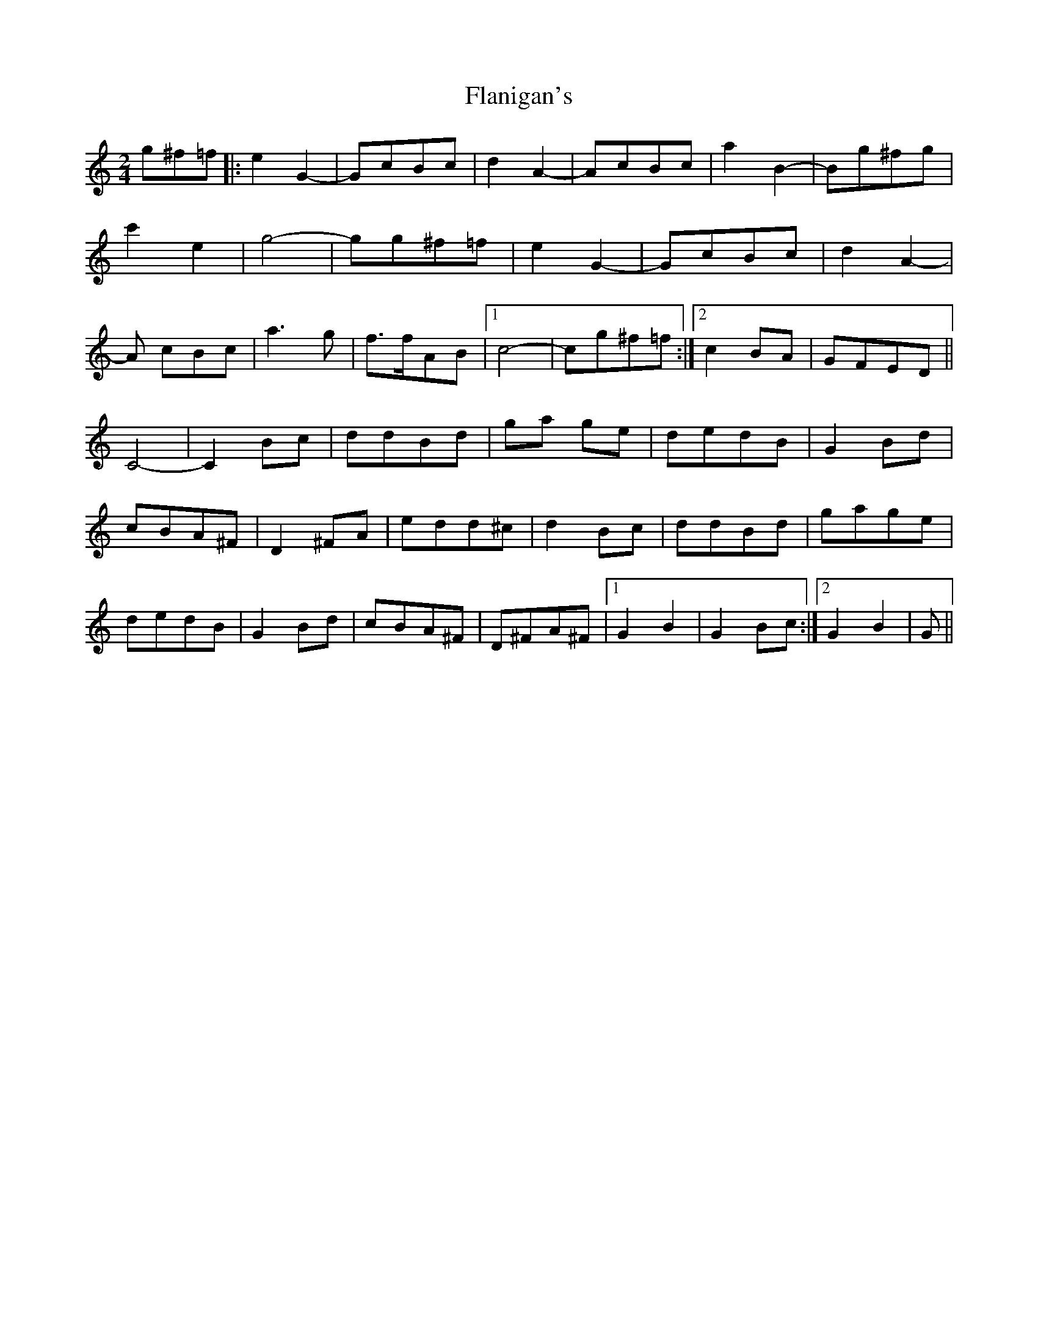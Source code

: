 X: 1
T: Flanigan's
Z: dafydd
S: https://thesession.org/tunes/2322#setting2322
R: polka
M: 2/4
L: 1/8
K: Cmaj
g^f=f|:e2 G2-|GcBc|d2A2-|AcBc|a2 B2-|Bg^fg|
c'2 e2|g4-|gg^f=f|e2 G2-|GcBc|d2 A2-|
A cBc|a3g|f>fAB|1c4-|cg^f=f:|2c2 BA| GFED||
C4-|C2 Bc| ddBd| ga ge|dedB | G2 Bd|
cBA^F| D2 ^FA|edd^c |d2 Bc|ddBd| gage|
dedB| G2 Bd|cBA^F |D^FA^F|1G2 B2|G2 Bc:|2G2B2|G||
